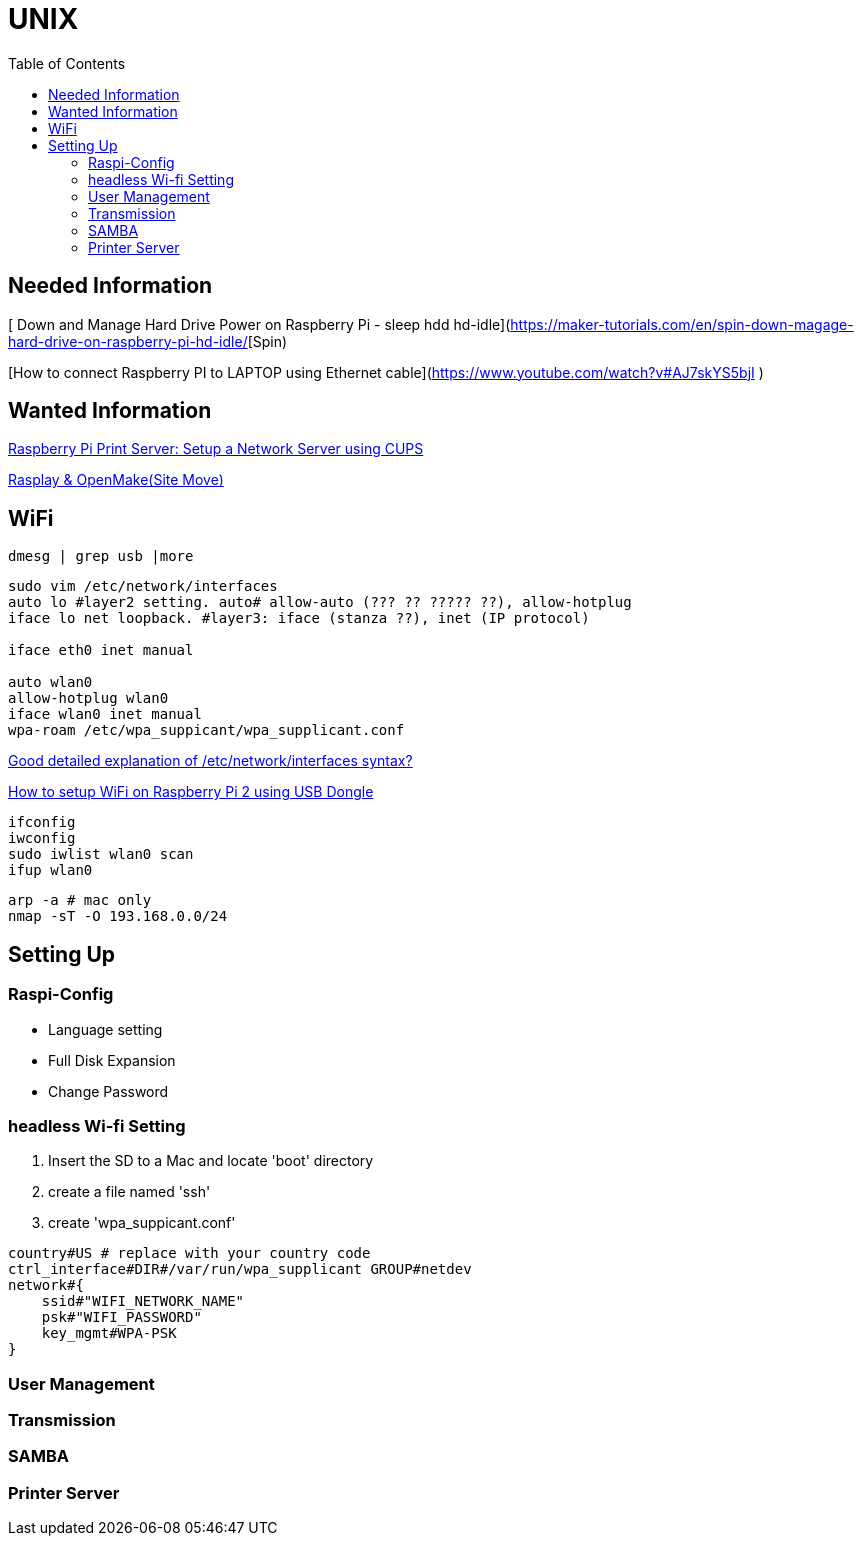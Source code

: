 = UNIX
:secnums:
:toc: left

## Needed Information
[ Down and Manage Hard Drive Power on Raspberry Pi - sleep hdd hd-idle](https://maker-tutorials.com/en/spin-down-magage-hard-drive-on-raspberry-pi-hd-idle/[Spin)

[How to connect Raspberry PI to LAPTOP using Ethernet cable](https://www.youtube.com/watch?v#AJ7skYS5bjI )

## Wanted Information
https://circuitdigest.com/microcontroller-projects/raspberry-pi-print-server[Raspberry Pi Print Server: Setup a Network Server using CUPS]

http://wiki.rasplay.org/doku.php?id#start[Rasplay & OpenMake(Site Move)]


## WiFi
```bash
dmesg | grep usb |more
```

```bash
sudo vim /etc/network/interfaces
auto lo #layer2 setting. auto# allow-auto (??? ?? ????? ??), allow-hotplug
iface lo net loopback. #layer3: iface (stanza ??), inet (IP protocol)

iface eth0 inet manual

auto wlan0
allow-hotplug wlan0
iface wlan0 inet manual
wpa-roam /etc/wpa_suppicant/wpa_supplicant.conf
```

https://unix.stackexchange.com/questions/128439/good-detailed-explanation-of-etc-network-interfaces-syntax[Good detailed explanation of /etc/network/interfaces syntax?]

https://www.electronicshub.org/setup-wifi-raspberry-pi-2-using-usb-dongle/[How to setup WiFi on Raspberry Pi 2 using USB Dongle]

```bash
ifconfig
iwconfig
sudo iwlist wlan0 scan
ifup wlan0
```

```bash
arp -a # mac only
nmap -sT -O 193.168.0.0/24
```
## Setting Up
### Raspi-Config
* Language setting
* Full Disk Expansion
* Change Password

### headless Wi-fi Setting
. Insert the SD to a Mac and locate 'boot' directory
. create a file named 'ssh'
. create 'wpa_suppicant.conf'

```bash
country#US # replace with your country code
ctrl_interface#DIR#/var/run/wpa_supplicant GROUP#netdev
network#{
    ssid#"WIFI_NETWORK_NAME"
    psk#"WIFI_PASSWORD"
    key_mgmt#WPA-PSK
}
```

### User Management

### Transmission

### SAMBA

### Printer Server
